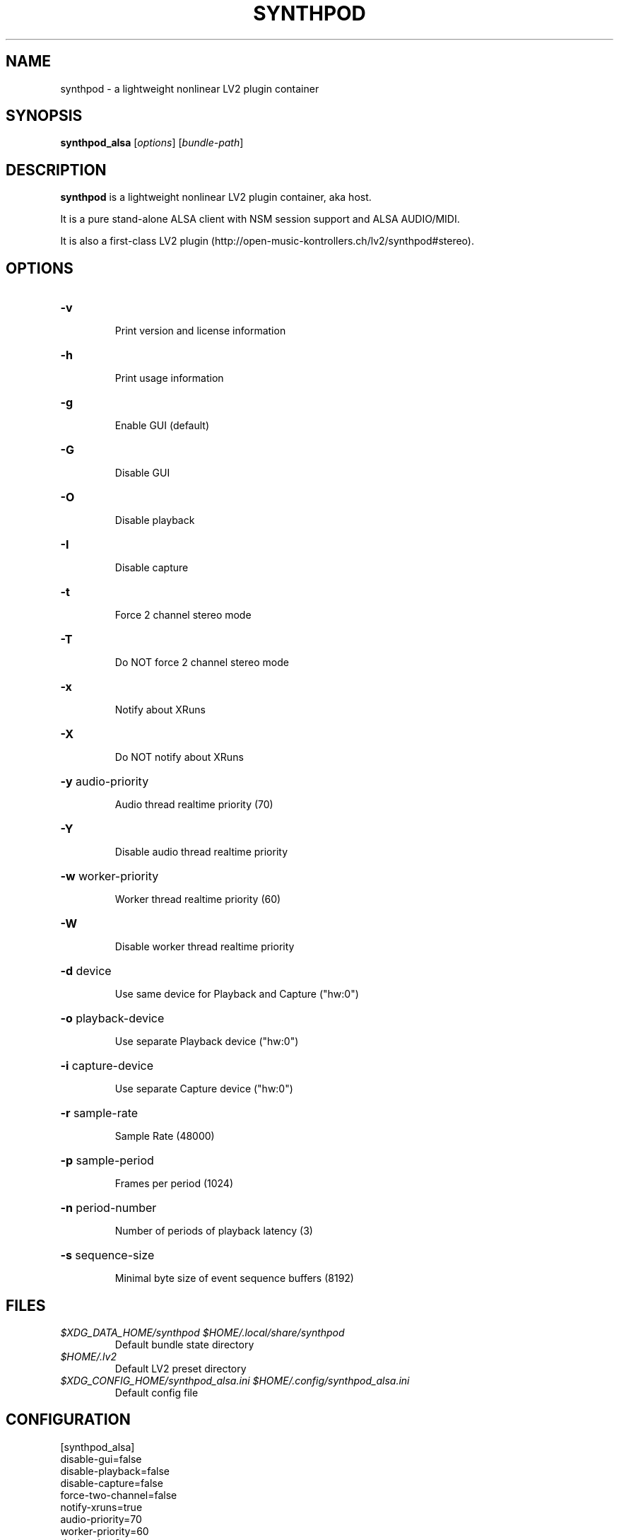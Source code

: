 .TH SYNTHPOD "1" "May 05, 2016"

.SH NAME
synthpod \- a lightweight nonlinear LV2 plugin container

.SH SYNOPSIS
.B synthpod_alsa
[\fIoptions\fR] [\fIbundle-path\fR]

.SH DESCRIPTION
\fBsynthpod\fP is a lightweight nonlinear LV2 plugin container, aka host.
.PP
It is a pure stand-alone ALSA client with NSM session support and ALSA AUDIO/MIDI.
.PP
It is also a first-class LV2 plugin (http://open-music-kontrollers.ch/lv2/synthpod#stereo).

.SH OPTIONS
.HP
\fB\-v\fR
.IP
Print version and license information

.HP
\fB\-h\fR
.IP
Print usage information

.HP
\fB\-g\fR
.IP
Enable GUI (default)

.HP
\fB\-G\fR
.IP
Disable GUI

.HP
\fB\-O\fR
.IP
Disable playback

.HP
\fB\-I\fR
.IP
Disable capture

.HP
\fB\-t\fR
.IP
Force 2 channel stereo mode

.HP
\fB\-T\fR
.IP
Do NOT force 2 channel stereo mode

.HP
\fB\-x\fR
.IP
Notify about XRuns

.HP
\fB\-X\fR
.IP
Do NOT notify about XRuns

.HP
\fB\-y\fR audio-priority
.IP
Audio thread realtime priority (70)

.HP
\fB\-Y\fR
.IP
Disable audio thread realtime priority

.HP
\fB\-w\fR worker-priority
.IP
Worker thread realtime priority (60)

.HP
\fB\-W\fR
.IP
Disable worker thread realtime priority


.HP
\fB\-d\fR device
.IP
Use same device for Playback and Capture ("hw:0")

.HP
\fB\-o\fR playback-device
.IP
Use separate Playback device ("hw:0")

.HP
\fB\-i\fR capture-device
.IP
Use separate Capture device ("hw:0")

.HP
\fB\-r\fR sample-rate
.IP
Sample Rate (48000)

.HP
\fB\-p\fR sample-period
.IP
Frames per period (1024)

.HP
\fB\-n\fR period-number
.IP
Number of periods of playback latency (3)

.HP
\fB\-s\fR sequence-size
.IP
Minimal byte size of event sequence buffers (8192)

.SH FILES
.TP
.I $XDG_DATA_HOME/synthpod $HOME/.local/share/synthpod
Default bundle state directory
.TP
.I $HOME/.lv2
Default LV2 preset directory
.TP
.I $XDG_CONFIG_HOME/synthpod_alsa.ini $HOME/.config/synthpod_alsa.ini
Default config file

.SH CONFIGURATION
.nf
[synthpod_alsa]
disable-gui=false
disable-playback=false
disable-capture=false
force-two-channel=false
notify-xruns=true
audio-priority=70
worker-priority=60
device=hw:0
sample-rate=48000
sample-period=1024
period-number=3
sequence-size=8192
.fi

.SH LICENSE
GNU General Public License 3

.SH AUTHOR
Hanspeter Portner (dev@open-music-kontrollers.ch).

.SH SEE ALSO
synthpod_jack(1), synthpod_dummy(1), synthpod_sandbox(1)
